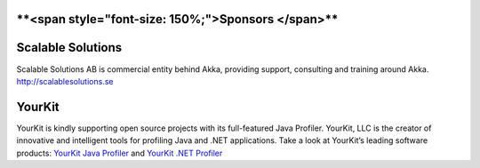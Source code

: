 ****<span style="font-size: 150%;">Sponsors </span>****
=======================================================

Scalable Solutions
==================

Scalable Solutions AB is commercial entity behind Akka, providing support, consulting and training around Akka.
`<http://scalablesolutions.se>`_

YourKit
=======

YourKit is kindly supporting open source projects with its full-featured Java Profiler.
YourKit, LLC is the creator of innovative and intelligent tools for profiling Java and .NET applications.
Take a look at YourKit’s leading software products: `YourKit Java Profiler <http://www.yourkit.com/java/profiler/index.jsp>`_ and `YourKit .NET Profiler <http://www.yourkit.com/.net/profiler/index.jsp>`_
